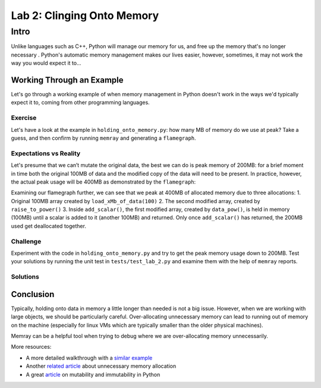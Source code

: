 Lab 2: Clinging Onto Memory
=================

Intro
-----------

Unlike languages such as C++, Python will manage our memory for us, and free up the memory that's no longer necessary . Python's automatic memory management makes our lives easier, however, sometimes, it may not work the way you would expect it to...


Working Through an Example
^^^^^^^^^^^^^^^^^^^^^^^^^^^^^^^^^^^^^

Let's go through a working example of when memory management in Python doesn't work in the ways we'd typically expect it to, coming from other programming languages.

Exercise
"""""""""""

Let's have a look at the example in ``holding_onto_memory.py``: how many MB of memory do we use at peak? Take a guess, and then confirm by running ``memray`` and generating a ``flamegraph``.

Expectations vs Reality
"""""""""""
Let's presume that we can’t mutate the original data, the best we can do is peak memory of 200MB: for a brief moment in time both the original 100MB of data and the modified copy of the data will need to be present. In practice, however, the actual peak usage will be 400MB as demonstrated by the ``flamegraph``:

.. image:: images/lab2_flamegraph.png

Examining our flamegraph further, we can see that we peak at 400MB of allocated memory due to three allocations:
1. Original 100MB array created by ``load_xMb_of_data(100)``
2. The second modified array, created by ``raise_to_power()``
3. Inside ``add_scalar()``, the first modified array, created by ``data_pow()``, is held in memory (100MB) until a scalar is added to it (another 100MB) and returned. Only once ``add_scalar()`` has returned, the 200MB used get deallocated together.


Challenge
"""""""""""

Experiment with the code in ``holding_onto_memory.py`` and try to get the peak memory usage down to 200MB. Test your solutions by running the unit test in ``tests/test_lab_2.py`` and examine them with the help of ``memray`` reports.


Solutions
""""""""""""""

.. raw:: html

   <details>

      <summary><i>Toggle to see the sample solutions</i></summary>

      After examining the flamegraph, we can see that the problem is caused by local variables which are no longer needed, but continue to use memory until <code>process_data()</code> has finished running. Therefore, we need to look for refactoring the method in a way that does not use unnecessary variables to store data that will not be read afterwards. There are two main approaches we can use to solve our issue here:

      <ul>
      <li>Using no local variables all together in <code>process_data()</code> and instead returning the result of nested function calls

      <pre>
         <code style="display: block; white-space: pre-wrap;" >
         def process_data():
            &emsp;# no extra reference to the original array
            &emsp;return add_scalar(
               &emsp;&emsp;duplicate_data(
                    &emsp;&emsp;&emsp; raise_to_power(
                        &emsp;&emsp;&emsp;&emsp;subtract_scalar(
                           &emsp;&emsp;&emsp;&emsp;&emsp;load_xMb_of_data(SIZE_OF_DATA_IN_MB),
                           &emsp;&emsp;&emsp;&emsp;&emsp;SUBTRACT_AMOUNT
                        &emsp;&emsp;&emsp;&emsp;),
                        &emsp;&emsp;&emsp;&emsp;POWER_AMOUNT
                     &emsp;&emsp;&emsp;)
               &emsp;&emsp;),
               &emsp;&emsp;ADD_AMOUNT
            &emsp;)
         </code>
      </pre>

      </li>

      <li>Applying the pattern of hidden mutability - we can create a single variable, and re-use it multiple times to store the new value of the manipulated array. This way, we will only hold one array in memory at a time, instead of holding on to older versions of the mutated array unnecessarily

         <pre>
            <code style="display: block; white-space: pre-wrap;" >
            def process_data():
               &emsp;# reusing the local variable instead of allocating more space
               &emsp;# this approach is called 'hidden mutability'
               &emsp;data = load_xMb_of_data(SIZE_OF_DATA_IN_MB)
               &emsp;data = subtract_scalar(data, SUBTRACT_AMOUNT)
               &emsp;data = raise_to_power(data, POWER_AMOUNT)
               &emsp;data = duplicate_data(data)
               &emsp;data = add_scalar(data, ADD_AMOUNT)
               &emsp;return data
            </code>
         </pre>
      </li>
      </ul>

   Full code solution <a href="">here</a>

   </details>



Conclusion
^^^^^^^^^^^^^^^^^^^^^

Typically, holding onto data in memory a little longer than needed is not a big issue. However, when we are working with large objects, we should be particularly careful. Over-allocating unnecessary memory can lead to running out of memory on the machine (especially for linux VMs which are typically smaller than the older physical machines).

Memray can be a helpful tool when trying to debug where we are over-allocating memory unnecessarily.

More resources:

- A more detailed walkthrough with a `similar example <https://pythonspeed.com/articles/function-calls-prevent-garbage-collection/>`_
- Another `related article <https://pythonspeed.com/articles/minimizing-copying/>`_ about unnecessary memory allocation
- A great `article <https://pythonsimplified.com/mutability-immutability-in-python/>`_ on mutability and immutability in Python
